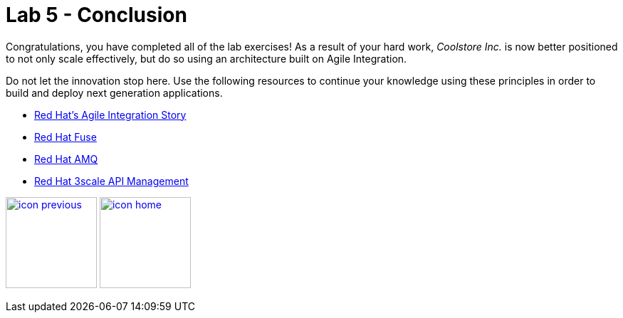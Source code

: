 :scrollbar:
:data-uri:
:toc2:
:linkattrs:

= Lab 5 - Conclusion

Congratulations, you have completed all of the lab exercises! As a result of your hard work, _Coolstore Inc._ is now better positioned to not only scale effectively, but do so using an architecture built on Agile Integration.

Do not let the innovation stop here. Use the following resources to continue your knowledge using these principles in order to build and deploy next generation applications.

* link:https://www.redhat.com/en/explore/agile-integration[Red Hat's Agile Integration Story]
* link:https://www.redhat.com/en/technologies/jboss-middleware/fuse[Red Hat Fuse]
* link:https://www.redhat.com/en/technologies/jboss-middleware/amq[Red Hat AMQ]
* link:https://www.redhat.com/en/technologies/jboss-middleware/3scale[Red Hat 3scale API Management]


[.text-center]
image:images/icons/icon-previous.png[align=left, width=128, link=3_Fuse_Online_Enrich_Lab.adoc] image:images/icons/icon-home.png[align="center",width=128, link=README.adoc]
